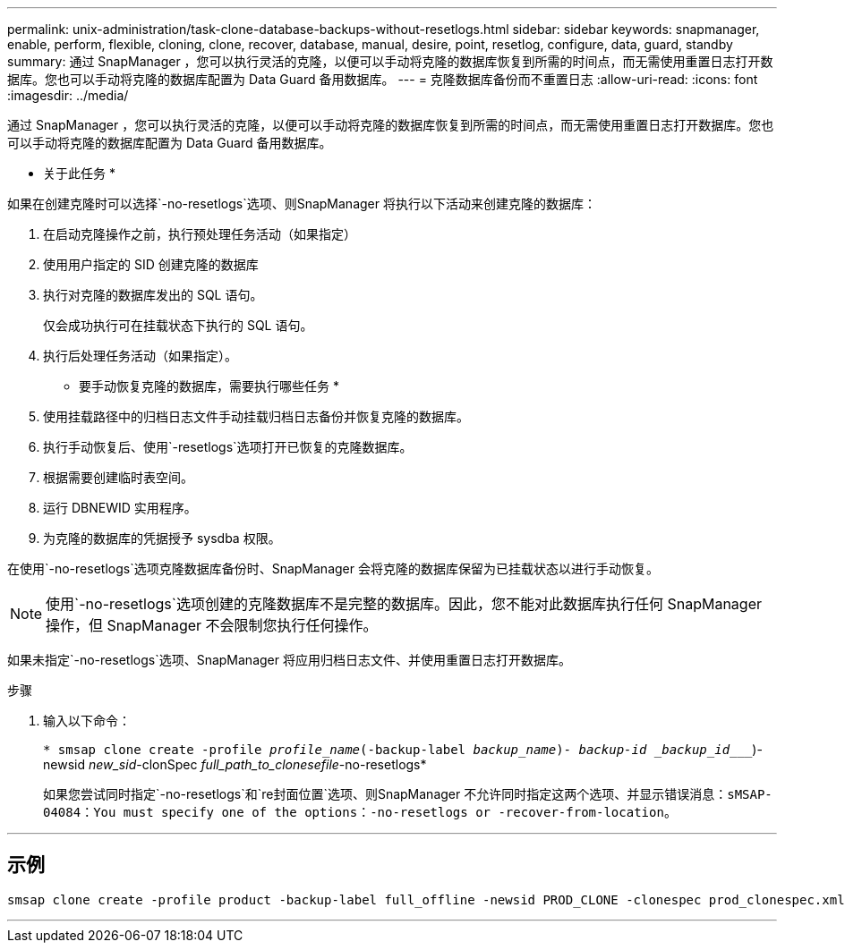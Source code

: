 ---
permalink: unix-administration/task-clone-database-backups-without-resetlogs.html 
sidebar: sidebar 
keywords: snapmanager, enable, perform, flexible, cloning, clone, recover, database, manual, desire, point, resetlog, configure, data, guard, standby 
summary: 通过 SnapManager ，您可以执行灵活的克隆，以便可以手动将克隆的数据库恢复到所需的时间点，而无需使用重置日志打开数据库。您也可以手动将克隆的数据库配置为 Data Guard 备用数据库。 
---
= 克隆数据库备份而不重置日志
:allow-uri-read: 
:icons: font
:imagesdir: ../media/


[role="lead"]
通过 SnapManager ，您可以执行灵活的克隆，以便可以手动将克隆的数据库恢复到所需的时间点，而无需使用重置日志打开数据库。您也可以手动将克隆的数据库配置为 Data Guard 备用数据库。

* 关于此任务 *

如果在创建克隆时可以选择`-no-resetlogs`选项、则SnapManager 将执行以下活动来创建克隆的数据库：

. 在启动克隆操作之前，执行预处理任务活动（如果指定）
. 使用用户指定的 SID 创建克隆的数据库
. 执行对克隆的数据库发出的 SQL 语句。
+
仅会成功执行可在挂载状态下执行的 SQL 语句。

. 执行后处理任务活动（如果指定）。


* 要手动恢复克隆的数据库，需要执行哪些任务 *

. 使用挂载路径中的归档日志文件手动挂载归档日志备份并恢复克隆的数据库。
. 执行手动恢复后、使用`-resetlogs`选项打开已恢复的克隆数据库。
. 根据需要创建临时表空间。
. 运行 DBNEWID 实用程序。
. 为克隆的数据库的凭据授予 sysdba 权限。


在使用`-no-resetlogs`选项克隆数据库备份时、SnapManager 会将克隆的数据库保留为已挂载状态以进行手动恢复。


NOTE: 使用`-no-resetlogs`选项创建的克隆数据库不是完整的数据库。因此，您不能对此数据库执行任何 SnapManager 操作，但 SnapManager 不会限制您执行任何操作。

如果未指定`-no-resetlogs`选项、SnapManager 将应用归档日志文件、并使用重置日志打开数据库。

.步骤
. 输入以下命令：
+
`* smsap clone create -profile _profile_name_(-backup-label _backup_name_)_- backup-id _backup_id____`)-newsid _new_sid_-clonSpec _full_path_to_clonesefile_-no-resetlogs*

+
如果您尝试同时指定`-no-resetlogs`和`re封面位置`选项、则SnapManager 不允许同时指定这两个选项、并显示错误消息：`sMSAP-04084：You must specify one of the options：-no-resetlogs or -recover-from-location`。



'''


== 示例

[listing]
----
smsap clone create -profile product -backup-label full_offline -newsid PROD_CLONE -clonespec prod_clonespec.xml -label prod_clone-reserve -no-reset-logs
----
'''